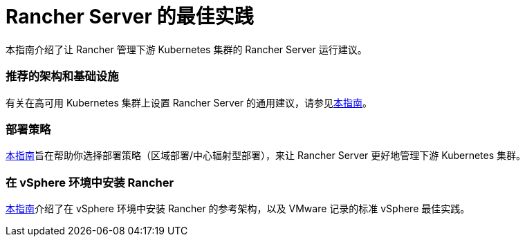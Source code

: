 = Rancher Server 的最佳实践

本指南介绍了让 Rancher 管理下游 Kubernetes 集群的 Rancher Server 运行建议。

=== 推荐的架构和基础设施

有关在高可用 Kubernetes 集群上设置 Rancher Server 的通用建议，请参见xref:../reference-guides/best-practices/rancher-server/tips-for-running-rancher.adoc[本指南]。

=== 部署策略

xref:../reference-guides/best-practices/rancher-server/rancher-deployment-strategy.adoc[本指南]旨在帮助你选择部署策略（区域部署/中心辐射型部署），来让 Rancher Server 更好地管理下游 Kubernetes 集群。

=== 在 vSphere 环境中安装 Rancher

xref:../reference-guides/best-practices/rancher-server/on-premises-rancher-in-vsphere.adoc[本指南]介绍了在 vSphere 环境中安装 Rancher 的参考架构，以及 VMware 记录的标准 vSphere 最佳实践。

